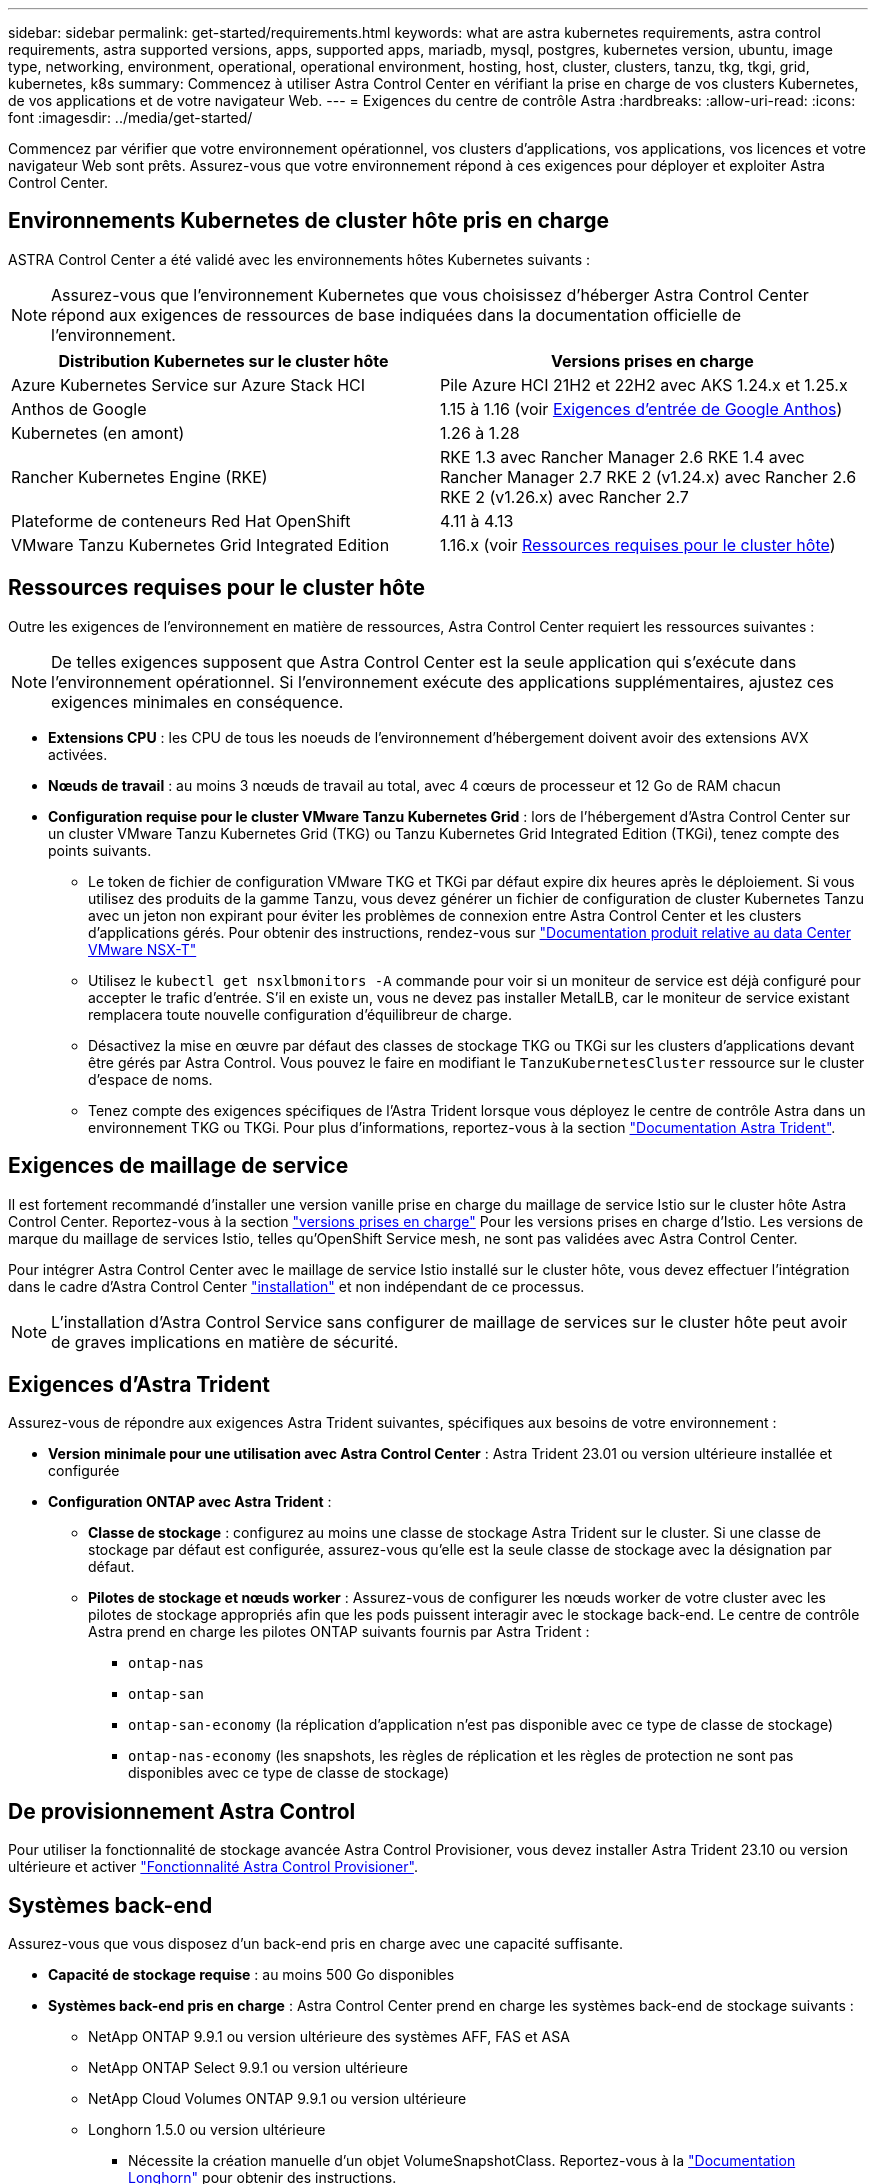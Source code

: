 ---
sidebar: sidebar 
permalink: get-started/requirements.html 
keywords: what are astra kubernetes requirements, astra control requirements, astra supported versions, apps, supported apps, mariadb, mysql, postgres, kubernetes version, ubuntu, image type, networking, environment, operational, operational environment, hosting, host, cluster, clusters, tanzu, tkg, tkgi, grid, kubernetes, k8s 
summary: Commencez à utiliser Astra Control Center en vérifiant la prise en charge de vos clusters Kubernetes, de vos applications et de votre navigateur Web. 
---
= Exigences du centre de contrôle Astra
:hardbreaks:
:allow-uri-read: 
:icons: font
:imagesdir: ../media/get-started/


[role="lead"]
Commencez par vérifier que votre environnement opérationnel, vos clusters d'applications, vos applications, vos licences et votre navigateur Web sont prêts. Assurez-vous que votre environnement répond à ces exigences pour déployer et exploiter Astra Control Center.



== Environnements Kubernetes de cluster hôte pris en charge

ASTRA Control Center a été validé avec les environnements hôtes Kubernetes suivants :


NOTE: Assurez-vous que l'environnement Kubernetes que vous choisissez d'héberger Astra Control Center répond aux exigences de ressources de base indiquées dans la documentation officielle de l'environnement.

|===
| Distribution Kubernetes sur le cluster hôte | Versions prises en charge 


| Azure Kubernetes Service sur Azure Stack HCI | Pile Azure HCI 21H2 et 22H2 avec AKS 1.24.x et 1.25.x 


| Anthos de Google | 1.15 à 1.16 (voir <<Exigences d'entrée de Google Anthos>>) 


| Kubernetes (en amont) | 1.26 à 1.28 


| Rancher Kubernetes Engine (RKE) | RKE 1.3 avec Rancher Manager 2.6
RKE 1.4 avec Rancher Manager 2.7
RKE 2 (v1.24.x) avec Rancher 2.6
RKE 2 (v1.26.x) avec Rancher 2.7 


| Plateforme de conteneurs Red Hat OpenShift | 4.11 à 4.13 


| VMware Tanzu Kubernetes Grid Integrated Edition | 1.16.x (voir <<Ressources requises pour le cluster hôte>>) 
|===


== Ressources requises pour le cluster hôte

Outre les exigences de l'environnement en matière de ressources, Astra Control Center requiert les ressources suivantes :


NOTE: De telles exigences supposent que Astra Control Center est la seule application qui s'exécute dans l'environnement opérationnel. Si l'environnement exécute des applications supplémentaires, ajustez ces exigences minimales en conséquence.

* *Extensions CPU* : les CPU de tous les noeuds de l'environnement d'hébergement doivent avoir des extensions AVX activées.
* *Nœuds de travail* : au moins 3 nœuds de travail au total, avec 4 cœurs de processeur et 12 Go de RAM chacun
* *Configuration requise pour le cluster VMware Tanzu Kubernetes Grid* : lors de l'hébergement d'Astra Control Center sur un cluster VMware Tanzu Kubernetes Grid (TKG) ou Tanzu Kubernetes Grid Integrated Edition (TKGi), tenez compte des points suivants.
+
** Le token de fichier de configuration VMware TKG et TKGi par défaut expire dix heures après le déploiement. Si vous utilisez des produits de la gamme Tanzu, vous devez générer un fichier de configuration de cluster Kubernetes Tanzu avec un jeton non expirant pour éviter les problèmes de connexion entre Astra Control Center et les clusters d'applications gérés. Pour obtenir des instructions, rendez-vous sur https://docs.vmware.com/en/VMware-NSX-T-Data-Center/3.2/nsx-application-platform/GUID-52A52C0B-9575-43B6-ADE2-E8640E22C29F.html["Documentation produit relative au data Center VMware NSX-T"^]
** Utilisez le `kubectl get nsxlbmonitors -A` commande pour voir si un moniteur de service est déjà configuré pour accepter le trafic d'entrée. S'il en existe un, vous ne devez pas installer MetalLB, car le moniteur de service existant remplacera toute nouvelle configuration d'équilibreur de charge.
** Désactivez la mise en œuvre par défaut des classes de stockage TKG ou TKGi sur les clusters d'applications devant être gérés par Astra Control. Vous pouvez le faire en modifiant le `TanzuKubernetesCluster` ressource sur le cluster d'espace de noms.
** Tenez compte des exigences spécifiques de l'Astra Trident lorsque vous déployez le centre de contrôle Astra dans un environnement TKG ou TKGi. Pour plus d'informations, reportez-vous à la section https://docs.netapp.com/us-en/trident/trident-get-started/kubernetes-deploy.html#other-known-configuration-options["Documentation Astra Trident"^].






== Exigences de maillage de service

Il est fortement recommandé d'installer une version vanille prise en charge du maillage de service Istio sur le cluster hôte Astra Control Center. Reportez-vous à la section https://istio.io/latest/docs/releases/supported-releases/["versions prises en charge"^] Pour les versions prises en charge d'Istio. Les versions de marque du maillage de services Istio, telles qu'OpenShift Service mesh, ne sont pas validées avec Astra Control Center.

Pour intégrer Astra Control Center avec le maillage de service Istio installé sur le cluster hôte, vous devez effectuer l'intégration dans le cadre d'Astra Control Center link:../get-started/install_acc.html["installation"] et non indépendant de ce processus.


NOTE: L'installation d'Astra Control Service sans configurer de maillage de services sur le cluster hôte peut avoir de graves implications en matière de sécurité.



== Exigences d'Astra Trident

Assurez-vous de répondre aux exigences Astra Trident suivantes, spécifiques aux besoins de votre environnement :

* *Version minimale pour une utilisation avec Astra Control Center* : Astra Trident 23.01 ou version ultérieure installée et configurée
* *Configuration ONTAP avec Astra Trident* :
+
** *Classe de stockage* : configurez au moins une classe de stockage Astra Trident sur le cluster. Si une classe de stockage par défaut est configurée, assurez-vous qu'elle est la seule classe de stockage avec la désignation par défaut.
** *Pilotes de stockage et nœuds worker* : Assurez-vous de configurer les nœuds worker de votre cluster avec les pilotes de stockage appropriés afin que les pods puissent interagir avec le stockage back-end. Le centre de contrôle Astra prend en charge les pilotes ONTAP suivants fournis par Astra Trident :
+
*** `ontap-nas`
*** `ontap-san`
*** `ontap-san-economy` (la réplication d'application n'est pas disponible avec ce type de classe de stockage)
*** `ontap-nas-economy` (les snapshots, les règles de réplication et les règles de protection ne sont pas disponibles avec ce type de classe de stockage)








== De provisionnement Astra Control

Pour utiliser la fonctionnalité de stockage avancée Astra Control Provisioner, vous devez installer Astra Trident 23.10 ou version ultérieure et activer link:../use/enable-acp.html["Fonctionnalité Astra Control Provisioner"].



== Systèmes back-end

Assurez-vous que vous disposez d'un back-end pris en charge avec une capacité suffisante.

* *Capacité de stockage requise* : au moins 500 Go disponibles
* *Systèmes back-end pris en charge* : Astra Control Center prend en charge les systèmes back-end de stockage suivants :
+
** NetApp ONTAP 9.9.1 ou version ultérieure des systèmes AFF, FAS et ASA
** NetApp ONTAP Select 9.9.1 ou version ultérieure
** NetApp Cloud Volumes ONTAP 9.9.1 ou version ultérieure
** Longhorn 1.5.0 ou version ultérieure
+
*** Nécessite la création manuelle d'un objet VolumeSnapshotClass. Reportez-vous à la https://longhorn.io/docs/1.5.0/snapshots-and-backups/csi-snapshot-support/csi-volume-snapshot-associated-with-longhorn-snapshot/#create-a-csi-volumesnapshot-associated-with-longhorn-snapshot["Documentation Longhorn"^] pour obtenir des instructions.


** NetApp MetroCluster
+
*** Les clusters Kubernetes gérés doivent se trouver dans une configuration étendue.


** Systèmes back-end de stockage disponibles avec les fournisseurs cloud pris en charge






=== Licences ONTAP

Pour utiliser Astra Control Center, vérifiez que vous disposez des licences ONTAP suivantes, en fonction de ce que vous devez accomplir :

* FlexClone
* SnapMirror : en option. Elle est nécessaire uniquement pour la réplication vers des systèmes distants à l'aide de la technologie SnapMirror. Reportez-vous à la section https://docs.netapp.com/us-en/ontap/data-protection/snapmirror-licensing-concept.html["Informations sur la licence SnapMirror"^].
* Licence S3 : en option. Nécessaire uniquement pour les compartiments ONTAP S3


Pour vérifier si votre système ONTAP dispose des licences requises, reportez-vous à la section https://docs.netapp.com/us-en/ontap/system-admin/manage-licenses-concept.html["Gérer les licences ONTAP"^].



=== NetApp MetroCluster

Lorsque vous utilisez NetApp MetroCluster comme système back-end de stockage, vous devez effectuer les opérations suivantes :

* Spécifier une LIF de gestion de SVM en tant qu'option back-end dans le pilote Astra Trident que vous utilisez
* Vérifiez que vous disposez de la licence ONTAP appropriée


Pour configurer le LIF MetroCluster, consultez la documentation d'Astra Trident pour plus d'informations sur chaque pilote :

* https://docs.netapp.com/us-en/trident/trident-use/ontap-san-examples.html["SAN"^]
* https://docs.netapp.com/us-en/trident/trident-use/ontap-nas-examples.html["NAS"^]




== Registre d'images

Vous devez disposer d'un registre d'images Docker privé sur lequel vous pouvez envoyer les images de build d'Astra Control Center. Vous devez fournir l'URL du registre d'images où vous allez télécharger les images.



== Licence Astra Control Center

ASTRA Control Center requiert une licence Astra Control Center. Lorsque vous installez Astra Control Center, une licence d'évaluation intégrée de 90 jours pour 4,800 UC est déjà activée. Si vous avez besoin de davantage de capacité ou de conditions d'évaluation différentes, ou si vous souhaitez effectuer une mise à niveau vers une licence complète, vous pouvez obtenir une autre licence d'évaluation ou une licence complète auprès de NetApp. Vous devez disposer d'une licence pour protéger vos applications et vos données.

Vous pouvez essayer Astra Control Center en vous inscrivant pour un essai gratuit. Vous pouvez vous inscrire en vous inscrivant link:https://bluexp.netapp.com/astra-register["ici"^].

Pour configurer la licence, reportez-vous à la section link:setup_overview.html["utilisez une licence d'essai gratuite de 90 jours"^].

Pour en savoir plus sur le fonctionnement des licences, reportez-vous à la section link:../concepts/licensing.html["Licences"^].



== Configuration réseau requise

Configurez votre environnement opérationnel pour vous assurer qu'Astra Control Center peut communiquer correctement. Les configurations réseau suivantes sont requises :

* *Adresse FQDN* : vous devez avoir une adresse FQDN pour Astra Control Center.
* *Accès à Internet* : vous devez déterminer si vous avez un accès extérieur à Internet. Si ce n'est pas le cas, certaines fonctionnalités peuvent être limitées, comme la réception de données de surveillance et de metrics depuis NetApp Cloud Insights ou l'envoi de packs de support au https://mysupport.netapp.com/site/["Site de support NetApp"^].
* *Port Access* : l'environnement opérationnel qui héberge Astra Control Center communique avec les ports TCP suivants. Veillez à ce que ces ports soient autorisés par le biais de pare-feu et configurez des pare-feu pour autoriser tout trafic de sortie HTTPS provenant du réseau Astra. Certains ports nécessitent une connectivité entre l'environnement hébergeant le centre de contrôle Astra et chaque cluster géré (le cas échéant).



NOTE: Vous pouvez déployer Astra Control Center dans un cluster Kubernetes à double pile, et Astra Control Center peut gérer les applications et les systèmes back-end de stockage qui ont été configurés pour un fonctionnement à double pile. Pour plus d'informations sur la configuration requise pour les clusters à double pile, consultez le https://kubernetes.io/docs/concepts/services-networking/dual-stack/["Documentation Kubernetes"^].

|===
| Source | Destination | Port | Protocole | Objectif 


| PC client | Centre de contrôle Astra | 443 | HTTPS | Accès à l'interface utilisateur / à l'API : assurez-vous que ce port est ouvert dans les deux sens entre Astra Control Center et le système utilisé pour accéder à Astra Control Center 


| Consommateurs de metrics | Nœud de travail Astra Control Center | 9090 | HTTPS | Communication de données de metrics : assurez-vous que chaque cluster géré peut accéder à ce port sur le cluster hébergeant Astra Control Center (communication bidirectionnelle requise). 


| Centre de contrôle Astra | Service Cloud Insights hébergé  | 443 | HTTPS | Communication avec Cloud Insights 


| Centre de contrôle Astra | Fournisseur de compartiments de stockage Amazon S3 | 443 | HTTPS | Communications de stockage Amazon S3 


| Centre de contrôle Astra | NetApp AutoSupport  | 443 | HTTPS | Communication avec NetApp AutoSupport 


| Centre de contrôle Astra | Cluster Kubernetes géré | 443/6443
*REMARQUE* : le port utilisé par le cluster géré peut varier en fonction du cluster. Consultez la documentation fournie par le fournisseur du logiciel du cluster. | HTTPS | Communication avec le cluster géré : assurez-vous que ce port est ouvert des deux manières entre le cluster hébergeant Astra Control Center et chaque cluster géré 
|===


== Entrée pour les clusters Kubernetes sur site

Vous pouvez choisir le type d'entrée de réseau utilisé par le centre de contrôle Astra. Par défaut, Astra Control Center déploie la passerelle Astra Control Center (service/trafik) comme ressource à l'échelle du cluster. Astra Control Center prend également en charge l'utilisation d'un équilibreur de charge de service, s'ils sont autorisés dans votre environnement. Si vous préférez utiliser un équilibreur de charge de service et que vous n'avez pas encore configuré, vous pouvez utiliser l'équilibreur de charge MetalLB pour attribuer automatiquement une adresse IP externe au service. Dans la configuration du serveur DNS interne, pointez le nom DNS choisi pour Astra Control Center vers l'adresse IP à équilibrage de charge.


NOTE: L'équilibreur de charge doit utiliser une adresse IP située dans le même sous-réseau que les adresses IP du nœud de travail de l'Astra Control Center.

Pour plus d'informations, reportez-vous à la section link:../get-started/install_acc.html#set-up-ingress-for-load-balancing["Configurer l'entrée pour l'équilibrage de charge"^].



=== Exigences d'entrée de Google Anthos

Lorsque vous hébergez Astra Control Center sur un cluster Google Anthos, notez que Google Anthos inclut par défaut l'équilibreur de charge MetalLB et le service d'entrée Istio, ce qui vous permet d'utiliser simplement les fonctionnalités d'entrée génériques d'Astra Control Center lors de l'installation. Reportez-vous à la section link:install_acc.html#configure-astra-control-center["Configurer le centre de contrôle Astra"^] pour plus d'informations.



== Navigateurs Web pris en charge

Astra Control Center prend en charge les versions récentes de Firefox, Safari et Chrome avec une résolution minimale de 1280 x 720.



== Exigences supplémentaires relatives aux clusters d'applications

Gardez à l'esprit ces exigences si vous prévoyez d'utiliser ces caractéristiques du centre de contrôle Astra :

* *Configuration requise pour le cluster d'applications* : link:../get-started/setup_overview.html#prepare-your-environment-for-cluster-management-using-astra-control["Exigences de gestion du cluster"^]
+
** * Exigences des applications gérées* : link:../use/manage-apps.html#application-management-requirements["De gestion des applications"^]
** *Exigences supplémentaires pour la réplication d'applications* : link:../use/replicate_snapmirror.html#replication-prerequisites["Conditions préalables à la réplication"^]






== Et la suite

Afficher le link:quick-start.html["démarrage rapide"^] présentation.
